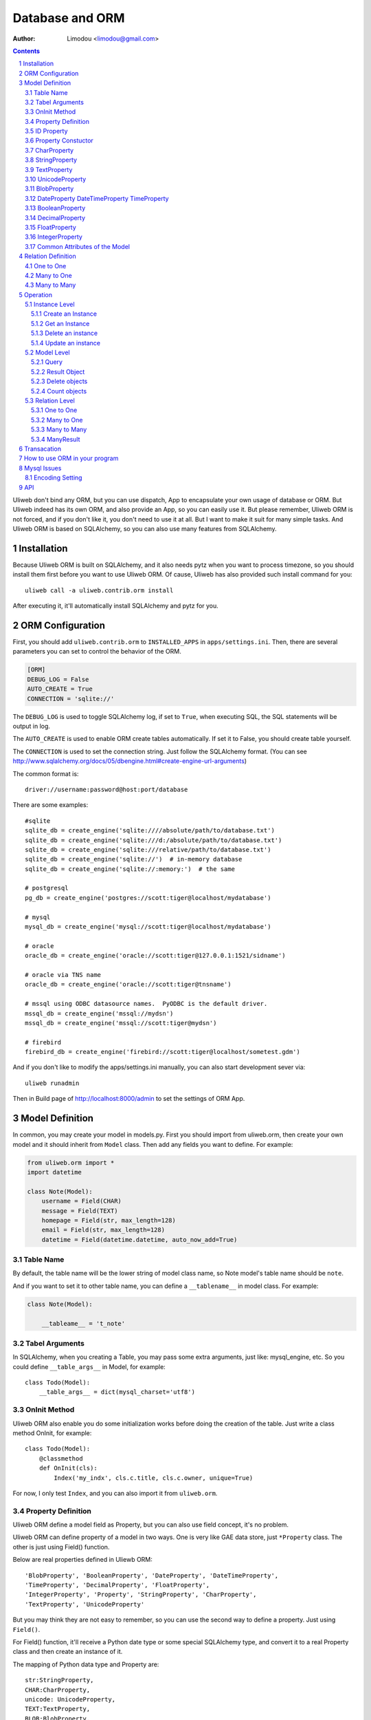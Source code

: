 Database and ORM
=====================

:Author: Limodou <limodou@gmail.com>

.. contents:: 
.. sectnum::


Uliweb don't bind any ORM, but you can use dispatch, App to encapsulate your
own usage of database or ORM. But Uliweb indeed has its own ORM, and also provide
an App, so you can easily use it. But please remember, Uliweb ORM is not forced,
and if you don't like it, you don't need to use it at all. But I want to make it
suit for many simple tasks. And Uliweb ORM is based on SQLAlchemy, so you can also
use many features from SQLAlchemy.

Installation
----------------

Because Uliweb ORM is built on SQLAlchemy, and it also needs pytz when you want
to process timezone, so you should install them first before you want to use
Uliweb ORM. Of cause, Uliweb has also provided such install command for you::

    uliweb call -a uliweb.contrib.orm install
    
After executing it, it'll automatically install SQLAlchemy and pytz for you.

ORM Configuration
---------------------

First, you should add ``uliweb.contrib.orm`` to ``INSTALLED_APPS`` in ``apps/settings.ini``.
Then, there are several parameters you can set to control the behavior of the ORM.

.. code::

    [ORM]
    DEBUG_LOG = False
    AUTO_CREATE = True
    CONNECTION = 'sqlite://'

The ``DEBUG_LOG`` is used to toggle SQLAlchemy log, if set to ``True``, when executing
SQL, the SQL statements will be output in log.

The ``AUTO_CREATE`` is used to enable ORM create tables automatically. If set it to
False, you should create table yourself.

The ``CONNECTION`` is used to set the connection string. Just follow the SQLAlchemy
format. (You can see http://www.sqlalchemy.org/docs/05/dbengine.html#create-engine-url-arguments)

The common format is::

    driver://username:password@host:port/database
    
There are some examples::

    #sqlite
    sqlite_db = create_engine('sqlite:////absolute/path/to/database.txt')
    sqlite_db = create_engine('sqlite:///d:/absolute/path/to/database.txt')
    sqlite_db = create_engine('sqlite:///relative/path/to/database.txt')
    sqlite_db = create_engine('sqlite://')  # in-memory database
    sqlite_db = create_engine('sqlite://:memory:')  # the same

    # postgresql
    pg_db = create_engine('postgres://scott:tiger@localhost/mydatabase')
    
    # mysql
    mysql_db = create_engine('mysql://scott:tiger@localhost/mydatabase')
    
    # oracle
    oracle_db = create_engine('oracle://scott:tiger@127.0.0.1:1521/sidname')
    
    # oracle via TNS name
    oracle_db = create_engine('oracle://scott:tiger@tnsname')
    
    # mssql using ODBC datasource names.  PyODBC is the default driver.
    mssql_db = create_engine('mssql://mydsn')
    mssql_db = create_engine('mssql://scott:tiger@mydsn')
    
    # firebird
    firebird_db = create_engine('firebird://scott:tiger@localhost/sometest.gdm')

And if you don't like to modify the apps/settings.ini manually, you can
also start development sever via::

    uliweb runadmin
    
Then in Build page of http://localhost:8000/admin to set the settings of ORM App.

Model Definition
-------------------

In common, you may create your model in models.py. First you should import from 
uliweb.orm, then create your own model and it should inherit from ``Model`` class.
Then add any fields you want to define. For example:

.. code:: python

    from uliweb.orm import *
    import datetime
    
    class Note(Model):
        username = Field(CHAR)
        message = Field(TEXT)
        homepage = Field(str, max_length=128)
        email = Field(str, max_length=128)
        datetime = Field(datetime.datetime, auto_now_add=True)

Table Name
~~~~~~~~~~~~~

By default, the table name will be the lower string of model class name, so Note
model's table name should be ``note``.

And if you want to set it to other table name, you can define a ``__tablename__`` in 
model class. For example:

.. code:: python

    class Note(Model):
    
        __tableame__ = 't_note'
        
Tabel Arguments
~~~~~~~~~~~~~~~~~

In SQLAlchemy, when you creating a Table, you may pass some extra arguments, just
like: mysql_engine, etc. So you could define ``__table_args__`` in Model, for example::

    class Todo(Model):
        __table_args__ = dict(mysql_charset='utf8')
        
OnInit Method
~~~~~~~~~~~~~~~

Uliweb ORM also enable you do some initialization works before doing the creation
of the table. Just write a class method OnInit, for example::

    class Todo(Model):
        @classmethod
        def OnInit(cls):
            Index('my_indx', cls.c.title, cls.c.owner, unique=True)

For now, I only test ``Index``, and you can also import it from ``uliweb.orm``.

Property Definition
~~~~~~~~~~~~~~~~~~~~~

Uliweb ORM define a model field as Property, but you can also use field concept, 
it's no problem. 

Uliweb ORM can define property of a model in two ways. One is very like GAE data
store, just ``*Property`` class. The other is just using Field() function.

Below are real properties defined in Uliewb ORM::

    'BlobProperty', 'BooleanProperty', 'DateProperty', 'DateTimeProperty',
    'TimeProperty', 'DecimalProperty', 'FloatProperty',
    'IntegerProperty', 'Property', 'StringProperty', 'CharProperty',
    'TextProperty', 'UnicodeProperty'

But you may think they are not easy to remember, so you can use the second way
to define a property. Just using ``Field()``.

For Field() function, it'll receive a Python date type or some special SQLAlchemy 
type, and convert it to a real Property class and then create an instance of it.

The mapping of Python data type and Property are::

    str:StringProperty,
    CHAR:CharProperty,
    unicode: UnicodeProperty,
    TEXT:TextProperty,
    BLOB:BlobProperty,
    int:IntegerProperty,
    float:FloatProperty,
    bool:BooleanProperty,
    datetime.datetime:DateTimeProperty,
    datetime.date:DateProperty,
    datetime.time:TimeProperty,
    decimal.Decimal:DecimalProperty,
    DECIMAL:DecimalProperty,
    
So define a property to a model just like define a class attribute to a class.
The name of property will be the attribute name of the model class, and you
can use it to get and set relative table field. Every property will be an 
instance of ``*Peroperty`` class. 
    
ID Property
~~~~~~~~~~~~~~

By default, Uliweb ORM will automatically create an ``ID`` property for you, and you
don't need to define it in model.

Property Constuctor
~~~~~~~~~~~~~~~~~~~~~~~~~

Property is the Base class of all other properties. So many of its attributes and
methods will be used in dirived class::

    Property(verbose_name=None, name=None, default=None, required=False, validators=None, choices=None, max_length=None)

verbose_name
    can be used as prompt message of a property
    
name
    name will be the field name of the relative table, if not provided it'll
    the save as property name.
    
default
    default value of this property.
    
required
    if this property is needed.
    
validators
    when you set a value to this property, Uliweb ORM will validate the value
    according this parameter. It should be a function list, the function should
    be::
    
        def validator(data):
            xxx
            if error:
                raise BadValueError, message
                
    If the validation is failed, the function should raise an Exception. If
    it's successful, you don't need to anything.
    
choices
    Used for validation, and testing if the value is in the choices.
    
max_length
    Maxmize length of a property, this parameter is only useful for ``StringProperty``,
    ``CharProperty``. Default value is ``30``.
    
index
    If this property will be index column. Default is False.
    
unique
    If this property will be unique. Default is False.
    
nullable
    If this property value can be ``NULL``. Default is True.
    
CharProperty
~~~~~~~~~~~~~~~

This property will be mapped to ``CHAR`` type. You should pass a ``max_length`` to it.
If you pass a unicode to it, it'll be converted to default encoding(utf-8).

StringProperty
~~~~~~~~~~~~~~~~~~~~~~~~~~~~~

This property will be mapped to ``VARCHAR`` type. You should pass a ``max_length`` to it.
If you pass a unicode to it, it'll be converted to default encoding(utf-8).

TextProperty
~~~~~~~~~~~~~~~~~

This property will be mapped to ``TEXT`` type.

UnicodeProperty
~~~~~~~~~~~~~~~~~~~~~

This property will be mapped to ``VARCHAR`` type.

BlobProperty
~~~~~~~~~~~~~~~~

This property will be mapped to ``BLOB`` type.

DateProperty DateTimeProperty TimeProperty
~~~~~~~~~~~~~~~~~~~~~~~~~~~~~~~~~~~~~~~~~~~~~~

These properties are used for data and time type. They have three more parameters:

    auto_now
        When you saving the object, this property will be automatically updated
        by current time.
        
    auto_add_now
        Only used when create new object, and this property will be the current 
        time.
        
    format
        If you pass a string value to this property, and this parameter will
        be used to convert string value to datetime.

BooleanProperty
~~~~~~~~~~~~~~~~~~

This property will be mapped to ``Boolean`` type.

DecimalProperty
~~~~~~~~~~~~~~~~~~~

This property will be mapped to ``Numric`` type. It have two more parameters:

    precision
        Default is 10.
        
    scale
        Default is 2.
        
FloatProperty
~~~~~~~~~~~~~~~

This property will be mapped to ``Float`` type. It have one special parameter:

    precision
        Default is 10.
    
If you are passing ``max_length`` but no ``precision``, the ``precision`` will be the same
value of ``max_length``.

IntegerProperty
~~~~~~~~~~~~~~~~~~

This property will be mapped to ``Integer`` type.

Common Attributes of the Model
~~~~~~~~~~~~~~~~~~~~~~~~~~~~~~~~~~

table
    An Uliweb ORM model will be mapped to an Table object of SQLAlchemy, and ``table``
    will be the underlying Table instance of the model. So you can use this
    attribute do table level operation.
    
c
    A model columns set. It's the same as table.c attribute.
    
properties
    All properties defined in model.
    
metadata
    metadata instance bound.

Relation Definition
------------------------

Uliweb ORM also supports relation definition: OneToOne, ManyToOne, ManyToMany.

One to One
~~~~~~~~~~~~~

.. code:: python+console

    >>> class Test(Model):
    ...     username = Field(str)
    ...     year = Field(int)
    >>> class Test1(Model):
    ...     test = OneToOne(Test)
    ...     name = Field(str)

You can use OneToOne to reference other model. For example:

.. code:: python+console

    >>> a1 = Test(username='limodou').save()
    >>> b1 = Test1(name='user', test=a1).save()
    >>> a1
    <Test {'username':'limodou','year':0,'id':1}>
    >>> a1.test1
    <Test1 {'test':<Test {'username':'limodou','year':0,'id':1}>,'name':'user','id':1}>
    >>> b1.test
    <Test {'username':'limodou','year':0,'id':1}>
    
Many to One
~~~~~~~~~~~~~~

.. code:: python+console

    >>> class Test(Model):
    ...     username = Field(str)
    ...     year = Field(int)
    >>> class Test1(Model):
    ...     test = Reference(Test, collection_name='tttt')
    ...     name = Field(str)
    >>> a1 = Test(username='limodou1').save()
    >>> b1 = Test1(name='user', test=a1).save()
    >>> b2 = Test1(name='aaaa', test=a1).save()
    >>> a1
    <Test {'username':'limodou1','year':0,'id':1}>
    >>> list(a1.tttt.all())[0]   #here we use tttt but not test1_set
    <Test1 {'test':<Test {'username':'limodou1','year':0,'id':1}>,'name':'user','id':1}>
    >>> a1.tttt.count()
    2

You should use ``Reference`` to reference a many to one relation. And ``Reference`` has
a ``collection_name`` parameter, if you don't give it, the referenced model will use
object_test.test1_set to get reversed data set. And if there are two and above
relation on same model, you need to define different ``collection_name`` for each
relation. So ``a1`` could use ``a1.tttt`` to get the reversed data set relation to it.
For now, Uliweb ORM will not create Foreign Key constrain, because when creating 
a table, if there is a foreign key constrain, the foreign table should be created
first, then this table. And it has some difficult for distributed apps.

How to think about many to one relation? Think about Test:Test1 is 1:n relation,
that means one Test object could have one or more Test1 objects. So you should 
define ``Reference`` in Test1 model.

And if you want to reference one model to itself, you can use: SelfReference, for
example::

    >>> class User(Model):
    ...     username = Field(unicode)
    ...     parent = SelfReference(collection_name='children')
    

Many to Many
~~~~~~~~~~~~~~~~~

.. code:: python+console

    >>> class User(Model):
    ...     username = Field(CHAR, max_length=20)
    ...     year = Field(int)
    >>> class Group(Model):
    ...     name = Field(str, max_length=20)
    ...     users = ManyToMany(User)
    >>> a = User(username='limodou', year=5).save()
    >>> b = User(username='user', year=10).save()
    >>> c = User(username='abc', year=20).save()
    >>> g1 = Group(name='python').save()
    >>> g2 = Group(name='perl').save()
    >>> g3 = Group(name='java').save()
    >>> g1.users.add(a)
    >>> g1.users.add(b)
    
You can use ``ManyToMany`` to reference a many to many relation. Uliweb ORM will
work like Django, it'll create the third table automatically, for example, the
third table of above example will be: group_user_users, it's the two table names
(user and group) and ManyToMany property name (users). The table structure of 
the third table will be::

    CREATE TABLE group_user_users (
    	group_id INTEGER NOT NULL, 
    	user_id INTEGER NOT NULL, 
    	PRIMARY KEY (group_id, user_id)
    )
    
Operation
----------- 

There are different levels of ORM operations: instance level, model level,
relation level.

Instance Level
    It'll only affect the instance itself, you can: create, get, delete, update, 
    save it.
    
Model Level
    It'll affect the model or table level, so you can operate a table instead of
    one instance. You can: query(all, filter), count, order_by, delete, distinct, 
    limit, offset, etc.
    
Relation Level
    Some relation property will return an ``Result`` sets, and these result sets 
    work just like table level operations but with some different. The relations 
    inludes: ``_ReverseReferenceProperty``, ``_ManyToManyReverseReferenceProperty``. 
    You should not need to use these properties directly, they will be created
    automatically when you reference ManyToOne and ManyToMany result reversed.
    You'll see more details later.

Instance Level
~~~~~~~~~~~~~~~~~~~

Create an Instance
^^^^^^^^^^^^^^^^^^^^^^^^

Say there is a User model, the class definition is::

    class User(Model):
        username = Field(CHAR, max_length=20)
        year = Field(int)

So if you want to create an instance of User model, just do like this::

    user = User(username='limodou', year=36)
    
But it'll not be saved in database, it just creates an instance, you need call
``put`` or ``save`` to save it::

    user.save()
    #or
    user.put()
    #or
    user = User(username='limodou', year=36).save()
    
Get an Instance
^^^^^^^^^^^^^^^^^

.. code:: python

    user = User.get(5)
    user = User.get(User.c.id==5)
    
If you want to get an instance from a model, you should call ``get`` method of a model.
You can pass a integer or a query condition. So ``User.get(5)`` will be exact::

    User.get(User.c.id==5)
    
The query condition syntax is exact SQLAlchemy query syntax, so you can see more
detail at: http://www.sqlalchemy.org/docs/05/sqlexpression.html

Delete an instance
^^^^^^^^^^^^^^^^^^^^

.. code:: python

    user = User.get(5)
    user.delete()
    
Update an instance
^^^^^^^^^^^^^^^^^^^^^^^^

.. code:: python

    user = User.get(5)
    user.uesrname = 'user'
    user.save()
    
Model Level
~~~~~~~~~~~~~~~~

Query
^^^^^^^

There are two query methods: all() and filter(). all() and filter() will both
return an ``Result`` object, and all() will return all records of a model, but filter()
will only return records of a model which match the condition passed to filter().

For example::

    User.all()
    User.filter(User.c.year > 18)
    
Result Object
^^^^^^^^^^^^^^^^

When you executing all() or filter(), it'll return a Result object, and you can
use it for further opration, just like: filter, count, delete, order_by, limit,
offset, etc. And other operation will also return Result object, for example, when
you access the reversed relation property. Result has many methods, and you can 
combine them one by one, for example::

    result.all().filter(User.c.year>18).count()

all()
    It'll return Result object itself.
    
filter(condition)
    It'll add more condition to the result set. 
    
count()
    It'll return the count number of current condition.
    
delete()
    It'll delete all the records which matched the condition.
    
order_by(\*field)
    It'll add an ORDER_BY clause to the select. For example::
    
        result.order_by(User.c.year.desc()).order_by(User.c.username.asc())
        #or
        result.order_by(User.c.year.desc(), User.c.username.asc())
    
limit(n)
    It'll add an LIMIT clause to the select. n should be an integer.
    
offset(n)
    It'll add an OFFSET clause to the select. n should be an integer.
    
values(\*fields)
    It'll return an iteration of records list, and each row will only contain
    the values of the listed fields. It's different from the common query result(
    common query result will be the model objects interation)::
    
        >>> print a1.tttt.all().values(Test1.c.name, Test1.c.year)
        [(u'user', 5), (u'aaaa', 10)]
    
Delete objects
^^^^^^^^^^^^^^^^^^^

For common usage, you should use all() or filter() first, then use the returned
Result object to delete objects. But you can still use ``remove()`` to delete objects
without calling all() or filter() first.

.. code:: python

    User.delete(User.c.year<18)
    
Count objects
^^^^^^^^^^^^^^^^

Just like ``remove()``, you can still use ``count()`` to count the objects without
calling all() or filter() first.

.. code:: python

    User.count(User.c.year<18)
    
Relation Level
~~~~~~~~~~~~~~~~~

One to One
^^^^^^^^^^

There is no magic for one to one relation, for example::

    >>> class Test(Model):
    ...     username = Field(str)
    ...     year = Field(int)
    >>> class Test1(Model):
    ...     test = OneToOne(Test)
    ...     name = Field(str)
    >>> a = Test(username='limodou', year=36).save()
    >>> b = Test1(name='user', test=a).save()
    >>> b.test
    <Test {'username':'limodou', 'year':36}>
    
So you can use ``b.test`` just like ``a`` object. 

Many to One
^^^^^^^^^^^^^^^

.. code:: python+console

    >>> class Test(Model):
    ...     username = Field(str)
    ...     year = Field(int)
    >>> class Test1(Model):
    ...     test = Reference(Test, collection_name='tttt')
    ...     name = Field(str)
    >>> a = Test(username='limodou').save()
    >>> b = Test1(name='user', test=a).save()
    >>> c = Test1(name='aaaa', test=a).save()

According above code, Test:Test1 is a 1:n relation. And ``b.test`` will be the object
``a``. But ``a.tttt`` will be the reversed query set, it may not be only one objects. 
So ``a.tttt`` will return a Result object. And this Result object will be bound to
Test1 model, so the all() and filter() of the Result will return only Test1 objects.
More details you should see ``Result`` description previous. 

Many to Many
^^^^^^^^^^^^^^^^

.. code:: python+console

    >>> class User(Model):
    ...     username = Field(CHAR, max_length=20)
    ...     year = Field(int)
    >>> class Group(Model):
    ...     name = Field(str, max_length=20)
    ...     users = ManyToMany(User)
    >>> a = User(username='limodou', year=5).save()
    >>> b = User(username='user', year=10).save()
    >>> c = User(username='abc', year=20).save()
    >>> g1 = Group(name='python').save()
    >>> g2 = Group(name='perl').save()
    >>> g3 = Group(name='java').save()
    >>> g1.users.add(a)
    >>> g1.users.add(b)

So when you access ``a.group_set``(because you didn't define collection_name in ManyToMany
property) or ``g1.users`` it'll return a ManyResult object.

ManyResult
^^^^^^^^^^^^^

ManyResult is very like Result. But it has other methods:

add(\*objects)
    This method will add new relations to the third table.
    
clear()
    Clearing all relations from the third table.
    
delete(\*objects)
    Delete the relations according to objects.
    
Transacation
--------------

If you are using Uliweb ORM, you can install ``middle_transaction.TransactionMiddle``
to ``MIDDLEWARE_CLASSES`` in ``settings.ini``. So when the request is coming, the 
transaction is began, and when the response is returned, the transaction will be committed.
And if there are exceptions, the transaction will be rollbacked.

How to use ORM in your program
----------------------------------

Mysql Issues
----------------

Encoding Setting
~~~~~~~~~~~~~~~~~

Uliweb ORM will default use utf8 encoding when creating the table in Mysql even
if the default charset of mysql is not utf8. So that if you are using Mysql
you should check if the default charset of your sechma is utf8 encoding, if not
you should add charset in connection string, just like::

    [ORM]
    CONNECTION = 'mysql://root:limodou@localhost/new?charset=utf8'
    
The charset=utf8 is needed when the default charset of server is not utf8, 
otherwise you don't need to set it.
    
API
------

set_auto_create(flag)
    Set auto create table flag. The flag default is True.
    
set_debug_query(flag)
    Set debug mode. If set, the SQL statements will be ouputed in logs.
    If you've gotten a db instance from get_connection(), you can also
    simply set ``db.echo = True`` to enable the debug mode.